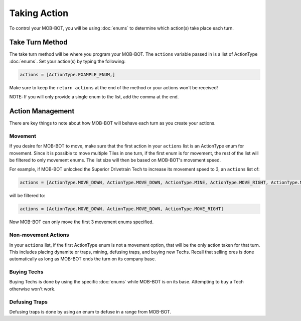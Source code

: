 =============
Taking Action
=============

.. raw:: html

        <style> .gold {color:#E1C564; font-weight:bold; font-size:16px} </style>

.. role:: gold

To control your MOB-BOT, you will be using :doc:`enums` to determine which action(s) take place each turn.


Take Turn Method
================

The take turn method will be where you program your MOB-BOT. The ``actions`` variable passed in is a list of ActionType
:doc:`enums`. Set your action(s) by typing the following:

.. code-block::

    actions = [ActionType.EXAMPLE_ENUM,]

Make sure to keep the ``return actions`` at the end of the method or your actions won't be received!

NOTE: If you will only provide a single enum to the list, add the comma at the end.

Action Management
=================

There are key things to note about how MOB-BOT will behave each turn as you create your actions.

Movement
--------

If you desire for MOB-BOT to move, make sure that the first action in your ``actions`` list is an ActionType enum for
movement. Since it is possible to move multiple Tiles in one turn, if the first enum is for movement, the rest of the
list will be filtered to :gold:`only` movement enums. The list size will then be based on MOB-BOT's movement speed.

For example, if MOB-BOT unlocked the Superior Drivetrain Tech to increase its movement speed to 3, an ``actions`` list
of:

.. code-block::

    actions = [ActionType.MOVE_DOWN, ActionType.MOVE_DOWN, ActionType.MINE, ActionType.MOVE_RIGHT, ActionType.MOVE_RIGHT]


will be filtered to:

.. code-block::

    actions = [ActionType.MOVE_DOWN, ActionType.MOVE_DOWN, ActionType.MOVE_RIGHT]

Now MOB-BOT can only move the first 3 movement enums specified.


Non-movement Actions
--------------------

In your ``actions`` list, if the first ActionType enum is :gold:`not` a movement option, that will be the only action
taken for that turn. This includes placing dynamite or traps, mining, defusing traps, and buying new Techs. Recall that
selling ores is done automatically as long as MOB-BOT ends the turn on its company base.


Buying Techs
------------

Buying Techs is done by using the specific :doc:`enums` while MOB-BOT is on its base. Attempting to buy a Tech otherwise
won't work.


Defusing Traps
--------------

Defusing traps is done by using an enum to defuse in a range from MOB-BOT.
